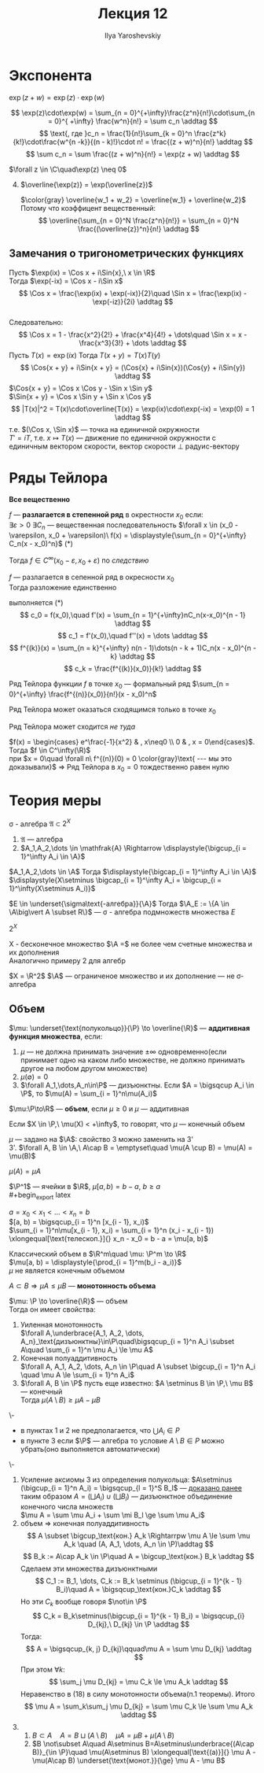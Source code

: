 #+LATEX_CLASS: general
#+TITLE: Лекция 12
#+AUTHOR: Ilya Yaroshevskiy

* Экспонента
#+begin_theorem org
$\exp(z + w) = \exp(z)\cdot\exp(w)$
#+end_theorem
#+begin_proof org
\[ \exp(z)\cdot\exp(w) = \sum_{n = 0}^{+\infty}\frac{z^n}{n!}\cdot\sum_{n = 0}^{ +\infty} \frac{w^n}{n!} = \sum c_n \addtag \]
\[ \text{, где }c_n = \frac{1}{n!}\sum_{k = 0}^n \frac{z^k}{k!}\cdot\frac{w^{n -k}}{(n - k)!}\cdot n! = \frac{(z + w)^n}{n!} \addtag \]
\[ \sum c_n = \sum \frac{(z + w)^n}{n!} = \exp(z + w) \addtag \]
#+end_proof
#+begin_corollary org
$\forall z \in \C\quad\exp(z) \neq 0$
#+end_corollary
4. [@4]
   $\overline{\exp(z)} = \exp(\overline{z})$
   #+begin_proof org
   $\color{gray} \overline{w_1 + w_2} = \overline{w_1} + \overline{w_2}$ \\
   Потому что коэффицент вещественный:
   \[ \overline{\sum_{n = 0}^N \frac{z^n}{n!}} = \sum_{n = 0}^N  \frac{(\overline{z})^n}{n!} \addtag \]
   #+end_proof
** Замечания о тригонометрических функциях
#+begin_export latex
\newcommand{\Cos}[1]{\text{Cos}(#1)}
\newcommand{\Sin}[1]{\text{Sin}(#1)}
#+end_export
Пусть $\exp(ix) = \Cos x + i\Sin{x},\ x \in \R$ \\
Тогда $\exp(-ix) = \Cos x - i\Sin x$ \\
\[ \Cos x = \frac{\exp(ix) + \exp(-ix)}{2}\quad \Sin x = \frac{\exp(ix) - \exp(-iz)}{2i} \addtag \] \\
Следовательно:
\[ \Cos x = 1 - \frac{x^2}{2!} + \frac{x^4}{4!} + \dots\quad \Sin x = x - \frac{x^3}{3!} + \dots \addtag \]
Пусть $T(x) = \exp(ix)$ Тогда $T(x + y) = T(x)T(y)$ \\
\[ \Cos{x + y} + i\Sin{x + y} = (\Cos{x} + i\Sin{x})(\Cos{y} + i\Sin{y}) \addtag \]
$\Cos{x + y} = \Cos x \Cos y - \Sin x \Sin y$ \\
$\Sin{x + y} = \Cos x \Sin y + \Sin x \Cos y$
\[ |T(x)|^2 = T(x)\cdot\overline{T(x)} = \exp(ix)\cdot\exp(-ix) = \exp(0) = 1 \addtag \]
т.е. $(\Cos x, \Sin x)$ --- точка на единичной окружности \\
$T' = iT$, т.е. $x \mapsto T(x)$ --- движение по единичной окружности c единичным вектором скорости, вектор скорости \perp радуис-вектору
#+begin_export latex
\begin{center}
\begin{tikzpicture}
\draw[dashed] (0, 0) circle[radius=2cm];
\draw[fill=black] (0,0) circle[radius=1pt];
\draw[fill=black] (1.414,1.414) circle[radius=1pt];
\draw[->] (0,0) -- (1.414, 1.414) node[right] {$T(x)$};
\draw[->] (1.414, 1.41) -- (0.414, 2.414) node[right] {$T'(x)$};
\end{tikzpicture}
\end{center}
#+end_export
* Ряды Тейлора
*Все вещественно*
#+begin_definition org
$f$ --- *разлагается в степенной ряд* в окрестности $x_0$ если: \\
$\exists \varepsilon > 0\ \exists C_n$ --- вещественная последовательность $\forall x \in (x_0 - \varepsilon, x_0 + \varepsilon)\ f(x) = \displaystyle{\sum_{n = 0}^{+\infty} C_n(x - x_0)^n}$ (*)
#+end_definition
#+begin_remark org
Тогда $f \in C^\infty(x_0 - \varepsilon, x_0 + \varepsilon)$ по [[степенныерядыследствие1][следствию]]
#+end_remark
#+ATTR_LATEX: :options [единственности]
#+begin_theorem org
$f$ --- разлагается в сепенной ряд в окресности $x_0$ \\
Тогда разложение единственно
#+end_theorem
#+begin_proof org
выполняется (*) \\
\[ c_0 = f(x_0),\quad f'(x) = \sum_{n = 1}^{+\infty}nC_n(x-x_0)^{n - 1} \addtag \]
\[ c_1 = f'(x_0),\quad f''(x) = \dots \addtag \]
\[ f^{(k)}(x) = \sum_{n = k}^{+\infty} n(n - 1)\dots(n - k + 1)C_n(x - x_0)^{n - k} \addtag \]
\[ c_k = \frac{f^{(k)}(x_0)}{k!} \addtag \]
#+end_proof
#+begin_definition org
Ряд Тейлора функции $f$ в точке $x_0$ --- формальный ряд $\sum_{n = 0}^{+\infty} \frac{f^{(n)}(x_0)}{n!}(x - x_0)^n$
#+end_definition
#+begin_remark org
Ряд Тейлора может оказаться сходящимся только в точке $x_0$
#+end_remark
#+begin_remark org
Ряд Тейлора может сходится /не туда/
#+end_remark
#+begin_examp org
$f(x) = \begin{cases} e^\frac{-1}{x^2} & , x\neq0 \\ 0 & , x = 0\end{cases}$. Тогда $f \in C^\infty(\R)$ \\
при $x = 0\quad \forall n\ f^{(n)}(0) = 0 \color{gray}\text{ --- мы это доказывали}$ \Rightarrow Ряд Тейлора в $x_0 = 0$ тождественно равен нулю
#+end_examp
* Теория меры
#+begin_export latex
\newcommand{\A}{\mathfrak{A}}
#+end_export

#+begin_definition org
\sigma - алгебра $\mathfrak{A} \subset 2^X$
1. $\mathfrak{A}$ --- алгебра
2. $A_1,A_2,\dots \in \mathfrak{A} \Rightarrow \displaystyle{\bigcup_{i = 1}^\infty A_i \in \A}$
#+end_definition
#+begin_remark org
$A_1,A_2,\dots \in \A$ Тогда $\displaystyle{\bigcap_{i = 1}^\infty A_i \in \A}$ \\
$\displaystyle{X\setminus \bigcap_{i = 1}^\infty A_i = \bigcup_{i = 1}^\infty(X\setminus A_i)}$
#+end_remark
#+begin_remark org
$E \in \underset{\sigma\text{-алгебра}}{\A}$ Тогда $\A_E := \{A \in \A\big\vert A \subset R\}$ --- \sigma - алгебра подмножеств множества $E$
#+end_remark
#+begin_examp org
$2^X$
#+end_examp
#+begin_examp org
X - бесконечное множество $\A =$ не более чем счетные множества и их дополнения \\
Аналогично примеру 2 для алгебр
#+end_examp
#+begin_examp org
$X = \R^2$ $\A$ --- ограниченое множество и их дополнение --- не \sigma-алгебра
#+end_examp
<<теориямеры12>>
** Объем
#+begin_export latex
\renewcommand{\P}{\mathcal{P}}
#+end_export

#+begin_definition org
$\mu: \underset{\text{полукольцо}}{\P} \to \overline{\R}$ --- *аддитивная функция множества*, если:
1. $\mu$ --- не должна принимать значение $\pm\infty$ одновременно(если принимает одно на каком либо множестве, не должно принимать другое на любом другом множестве)
2. $\mu(\emptyset) = 0$
3. $\forall A_1,\dots,A_n\in\P$ --- дизъюнктны. Если $A = \bigsqcup A_i \in \P$, то $\mu(A) = \sum_{i = 1}^n\mu(A_i)$
#+end_definition
#+begin_definition org
$\mu:\P\to\R$ --- *объем*, если $\mu \ge 0$ и $\mu$ --- аддитивная
#+end_definition
#+begin_remark org
Если $X \in \P,\ \mu(X) < +\infty$, то говорят, что $\mu$ --- конечный объем
#+end_remark
#+begin_remark org
$\mu$ --- задано на $\A$: свойство 3 можно заменить на 3' \\
3'. $\forall A, B \in \A,\ A\cap B = \emptyset\quad \mu(A \cup B) = \mu(A) = \mu(B)$
#+end_remark
#+begin_symb org
$\mu(A) = \mu A$
#+end_symb
#+begin_examp org
$\P^1$ --- ячейки в $\R$, $\mu[a, b) = b - a,\ b \ge a$ \\
#+begin_export latex
\begin{center}
\begin{tikzpicture}
\draw[->] (0, 0) -- (0.5, 0) node {$\big[$} -- (2.5, 0) node {$\big)$} -- (3, 0);
\node at (0.5, -0.4) {$a$};
\node at (2.5, -0.4) {$b$};
\end{tikzpicture}
\end{center}
#+end_export
$a = x_0 < x_1 < \dots < x_n = b$ \\
$[a, b) = \bigsqcup_{i = 1}^n [x_{i - 1}, x_i)$ \\
$\sum_{i = 1}^n\mu[x_{i - 1}, x_i) = \sum_{i = 1}^n (x_i - x_{i - 1}) \xlongequal[\text{телескоп.}]{} x_n - x_0 = b - a = \mu[a, b)$
#+end_examp
#+begin_examp org
Классический объем в $\R^m\quad \mu: \P^m \to \R$ \\
$\mu[a, b) = \displaystyle{\prod_{i = 1}^m(b_i - a_i)}$ \\
$\mu$ не является конечным объемом
#+end_examp
#+begin_definition org
$A \subset B \Rightarrow \mu A \le \mu B$ --- *монотонность объема*
#+end_definition
#+ATTR_LATEX: :options [о свойствах объема]
#+begin_theorem org
$\mu: \P \to \overline{\R}$ --- объем \\
Тогда он имеет свойства:
1. Уиленная монотонность \\
   $\forall A,\underbrace{A_1, A_2, \dots, A_n}_\text{дизъюнктны}\in\P\quad\bigsqcup_{i = 1}^n A_i \subset A\quad \sum_{i = 1}^n \mu A_i \le \mu A$
2. Конечная полуаддитивность \\
   $\forall A, A_1, A_2, \dots, A_n \in \P\quad A \subset \bigcup_{i = 1}^n A_i \quad \mu A \le \sum_{i = 1}^n A_i$
3. $\forall A, B \in \P$ пусть еще известно: $A \setminus B \in \P,\ \mu B$ --- конечный \\
   Тогда $\mu(A \setminus B)\ge\mu A - \mu B$
#+end_theorem
#+begin_remark org
\-
- в пунктах 1 и 2 не предполагается, что $\bigcup A_i \in P$
- в пункте 3 если $\P$ --- алгебра то условие $A\setminus B \in P$ можно убрать(оно выполняется автоматически)
#+end_remark
#+begin_proof org
\-
1. Усиление аксиомы 3 из определения полукольца:
   $A\setminus (\bigcup_{i = 1}^n A_i) = \bigsqcup_{l = 1}^S B_l$ --- [[file:11.org::98][доказано ранее]] \\
   таким образом $A = (\bigsqcup A_i)\cup(\bigsqcup B_l)$ --- дизъюнктное объединение конечного числа множеств \\
   $\mu A = \sum \mu A_i + \sum \mi B_l \ge \sum \mu A_i$
2. объем \Rightarrow конечная полуаддитивность
   \[ A \subset \bigcup_\text{кон.} A_k \Rightarrpw \mu A \le \sum \mu A_k \quad (A, A_1, \dots, A_n \in \P)\addtag \]
   \[ B_k := A\cap A_k \in \P\quad A = \bigcup_\text{кон.} B_k \addtag \]
   Сделаем эти множества дизъюнктными
   \[ C_1 := B_1, \dots, C_k := B_k \setminus (\bigcup_{i = 1}^{k - 1} B_i)\quad A = \bigsqcup_\text{кон.}C_k \addtag \]
   Но эти $C_k$ вообще говоря $\not\in \P$
   \[ C_k = B_k\setminus(\bigcup_{i = 1}^{k - 1} B_i) = \bigsqcup_{i} D_{kj},\ D_{kj} \in \P \addtag \]
   Тогда:
   \[ A = \bigsqcup_{k, j} D_{kj}\qquad\mu A = \sum \mu D_{kj} \addtag \]
   При этом $\forall k$:
   \[ \sum_j \mu D_{kj} = \mu C_k \le \mu A_k \addtag \]
   Неравенство в (18) в силу монотонности объема(п.1 теоремы).
   Итого
   \[ \mu A = \sum_k\sum_j \mu D_{kj} = \sum \mu C_k \le \sum \mu A_k \addtag \]
3. 
   1. $B \subset A\quad A = B \sqcup (A \setminus B)\quad \mu A = \mu B + \mu(A \setminus B)$
   2. $B \not\subset A\quad A\setminus B=A\setminus\underbrace{(A\cap B)}_{\in \P}\quad \mu(A\setminus B) \xlongequal[\text{(a)}]{} \mu A - \mu(A\cap B) \underset{\text{монот.}}{\ge} \mu A - \mu B$
#+end_proof
